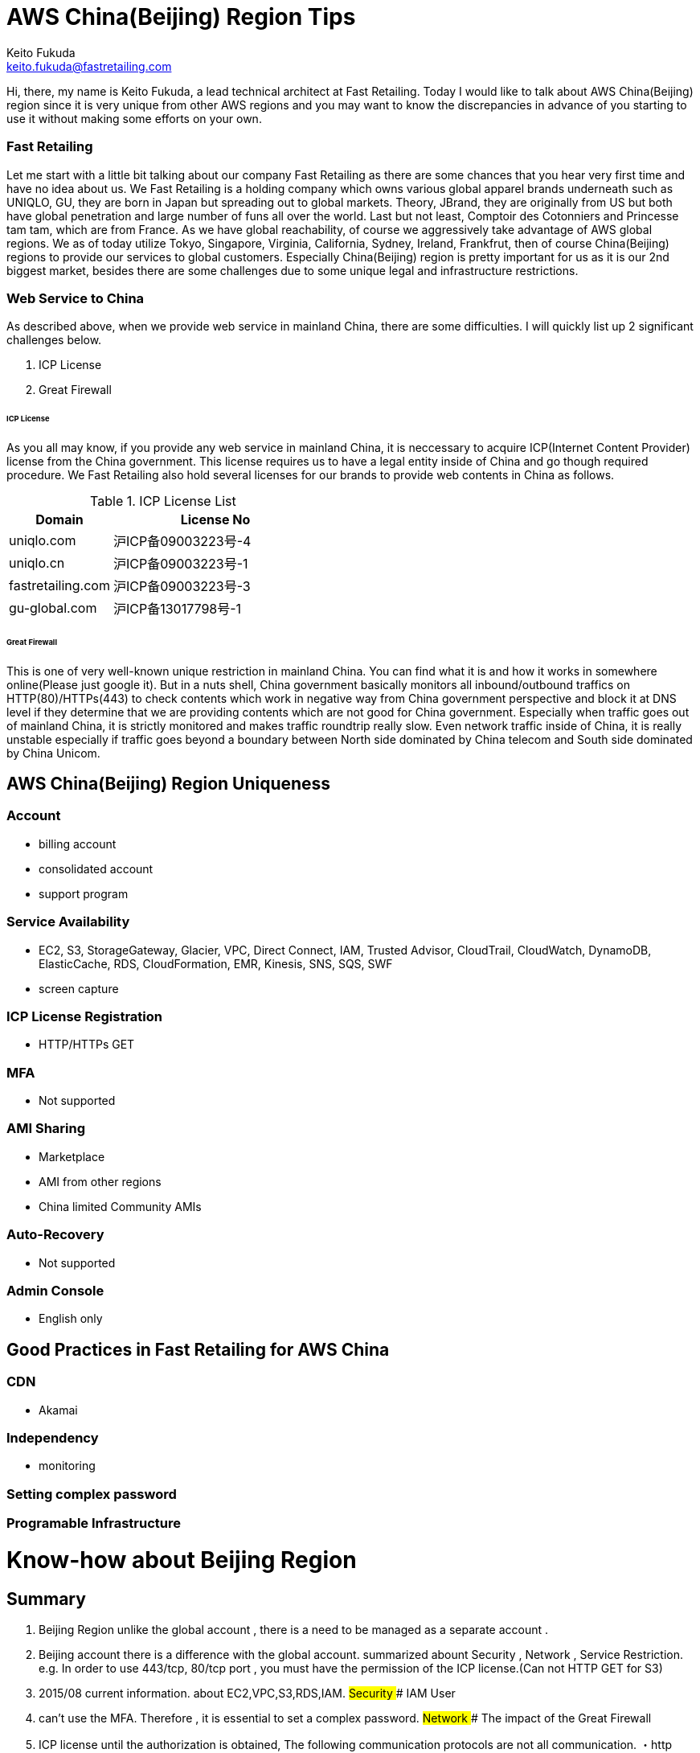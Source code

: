 = AWS China(Beijing) Region Tips
Keito Fukuda <keito.fukuda@fastretailing.com>

Hi, there, my name is Keito Fukuda, a lead technical architect at Fast Retailing.
Today I would like to talk about AWS China(Beijing) region since it is very unique from other AWS regions and you may want to know the discrepancies in advance of you starting to use it without making some efforts on your own.

=== Fast Retailing
Let me start with a little bit talking about our company Fast Retailing as there are some chances that you hear very first time and have no idea about us.
We Fast Retailing is a holding company which owns various global apparel brands underneath such as UNIQLO, GU, they are born in Japan but spreading out to global markets. Theory, JBrand, they are originally from US but both have global penetration and large number of funs all over the world. Last but not least, Comptoir des Cotonniers and Princesse tam tam, which are from France.
As we have global reachability, of course we aggressively take advantage of AWS global regions. We as of today utilize Tokyo, Singapore, Virginia, California, Sydney, Ireland, Frankfrut, then of course China(Beijing) regions to provide our services to global customers. Especially China(Beijing) region is pretty important for us as it is our 2nd biggest market, besides there are some challenges due to some unique legal and infrastructure restrictions.

=== Web Service to China
As described above, when we provide web service in mainland China, there are some difficulties. I will quickly list up 2 significant challenges below.

. ICP License
. Great Firewall

====== ICP License
As you all may know, if you provide any web service in mainland China, it is neccessary to acquire ICP(Internet Content Provider) license from the China government. This license requires us to have a legal entity inside of China and go though required procedure.
We Fast Retailing also hold several licenses for our brands to provide web contents in China as follows.

[cols="1,2", options="header"]
.ICP License List
|===
| Domain
| License No

| uniqlo.com
| 沪ICP备09003223号-4

| uniqlo.cn
| 沪ICP备09003223号-1

| fastretailing.com
| 沪ICP备09003223号-3

| gu-global.com
| 沪ICP备13017798号-1
|===

====== Great Firewall
This is one of very well-known unique restriction in mainland China. You can find what it is and how it works in somewhere online(Please just google it). But in a nuts shell, China government basically monitors all inbound/outbound traffics on HTTP(80)/HTTPs(443) to check contents which work in negative way from China government perspective and block it at DNS level if they determine that we are providing contents which are not good for China government.
Especially when traffic goes out of mainland China, it is strictly monitored and makes traffic roundtrip really slow.
Even network traffic inside of China, it is really unstable especially if traffic goes beyond a boundary between North side dominated by China telecom and South side dominated by China Unicom.

== AWS China(Beijing) Region Uniqueness
=== Account
- billing account
- consolidated account
- support program

=== Service Availability
- EC2, S3, StorageGateway, Glacier, VPC, Direct Connect, IAM, Trusted Advisor, CloudTrail, CloudWatch, DynamoDB, ElasticCache, RDS, CloudFormation, EMR, Kinesis, SNS, SQS, SWF
- screen capture

=== ICP License Registration
- HTTP/HTTPs GET

=== MFA
- Not supported

=== AMI Sharing
- Marketplace
- AMI from other regions
- China limited Community AMIs

=== Auto-Recovery
- Not supported

=== Admin Console
- English only

== Good Practices in Fast Retailing for AWS China

=== CDN
- Akamai

=== Independency
- monitoring

=== Setting complex password

=== Programable Infrastructure



# Know-how about Beijing Region
## Summary
1. Beijing Region unlike the global account , there is a need to be managed as a separate account .
2. Beijing account there is a difference with the global account.
summarized abount Security , Network , Service Restriction.
  e.g.  In order to use 443/tcp, 80/tcp port , you must have the permission of the ICP license.(Can not HTTP GET for S3)
3. 2015/08 current information. about EC2,VPC,S3,RDS,IAM.
## Security
### IAM User
1. can't use the MFA.
Therefore , it is essential to set a complex password.
## Network
### The impact of the Great Firewall
1. ICP license until the authorization is obtained, The following communication protocols are not all communication.
・http 80/tcp
・https 443/tcp
※Port number dependent.
2. The following communication protocols are not affected. For now.
・ssh 22/tcp
・Serf 7946/tcp,7946/udp
・IPsec(vti) 500/udp, esp(custom protocols)
(・OpenVPN temporary port 50443/tcp)

### How to take the permission of the ICP license by AWS
In this case , Japan support and Beijing support worked together,
therefore, did not use support form.
In about one week from the request to Japan support , it received a notice indicating that are permitted.
### latency
1. Sometimes , there is a time response of Management Console is slow.
#### ping
1. between Tokyo and Beijing
As it follows ping response time of private NW between Tokyo VPC and Beijing VPC. About 3 days per second ping run result.
 ・66% under 100 msec
 ・14% 100 - 200 msec
 ・20% over 200 msec
 ・there was a point over 1000 msec (per day)
 ![pingResponse](ping_response.png)
### latency by OpenVPN
### deal draft when latency is slow
1. `restart vpn` in VyOS instance in Beijing Region.
2. When it still does not improve, `instance stop/start`. e.g. by Management Console(call API)
3. When it still does not improve, consider the use of dedicated skilled in the art about Tokyo and Beijing.
e.g. [evolutionnetworks](https://www.evolutionnetworks.net/)
## Service Restriction
### First of all
Very few products that have been launched.
Specifically, EC2, S3, StorageGateway, Glacier, VPC, Direct Connect, IAM, Trusted Advisor, CloudTrail, CloudWatch, DynamoDB, ElasticCache,  RDS, CloudFormation, EMR, Kinesis, SNS, SQS, SWF.
### Support by AWS
1. From the difference of the agreement , it is not possible to compile a global account .
2. [Billing Beijing Account Support Plan](http://www.amazonaws.cn/en/support-plans/)
  min ¥0.599k (CNY)
  e.g. if forecast Billing ¥21.37K (CNY)
       Business support billing is 10% ¥2.137(CNY)
       1 CNY = about 20 JPY
### EC2
1. can't share another Region AMI.
AMI is a specification that is held in each region.
Beijing Region account can only refer to its own region.
Or, the EBS to iso, although there is a method to copy , can not be recommended because AMI names and data does not match .
![copy to Beijing](migrate_centos_from_global_to_bjs_en.pdf)
2. It can not be utilized Marketplace.
3. It can use Community AMI.
4. It is not supported for auto recovery.
EOL.
Add Comment

